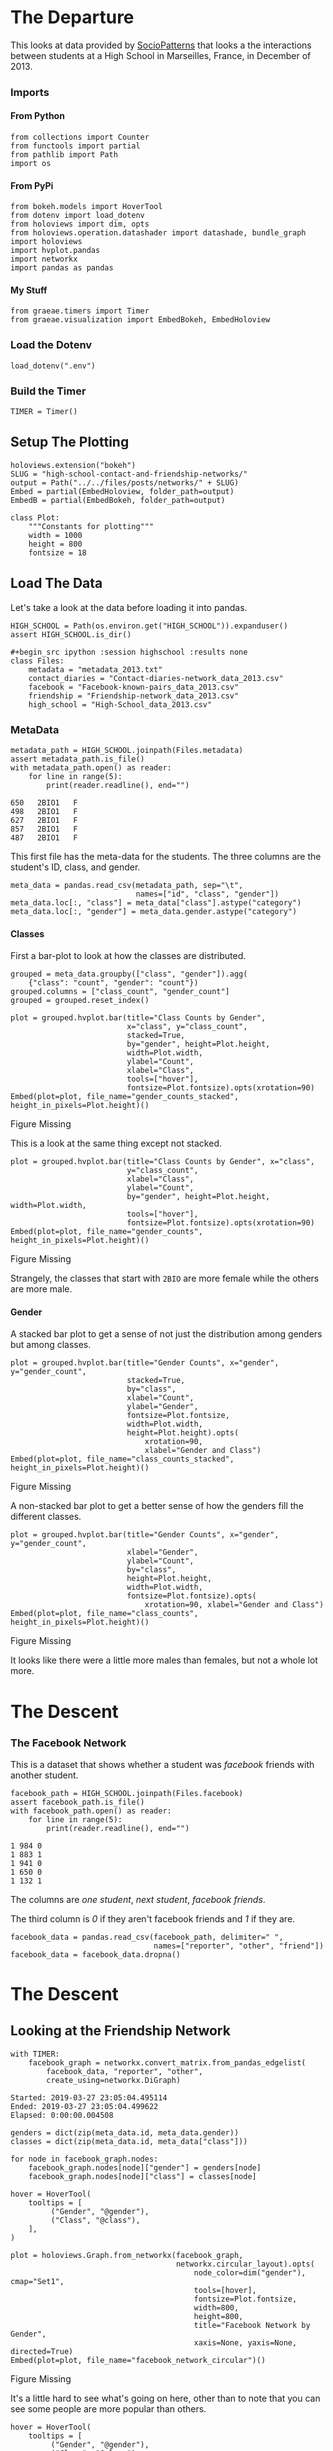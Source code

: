 #+BEGIN_COMMENT
.. title: High School Facebook Networks
.. slug: high-school-facebook-networks
.. date: 2019-03-27 17:38:17 UTC-07:00
.. tags: networks,exploration
.. category: Networks
.. link: 
.. description: A look at the High School Facebook Networks.
.. type: text
.. status:
.. updated: 2019-03-27 00:11:17 UTC-07:00

#+END_COMMENT
#+OPTIONS: H:5
#+TOC: headlines 2
#+BEGIN_SRC ipython :session highschool :results none :exports none
%load_ext autoreload
%autoreload 2
#+END_SRC
* The Departure
  This looks at data provided by [[http://www.sociopatterns.org][SocioPatterns]] that looks a the interactions between students at a High School in Marseilles, France, in December of 2013.
*** Imports
**** From Python
#+begin_src ipython :session highschool :results none
from collections import Counter
from functools import partial
from pathlib import Path
import os
#+end_src
**** From PyPi
#+begin_src ipython :session highschool :results none
from bokeh.models import HoverTool
from dotenv import load_dotenv
from holoviews import dim, opts
from holoviews.operation.datashader import datashade, bundle_graph
import holoviews
import hvplot.pandas
import networkx
import pandas as pandas
#+end_src
**** My Stuff
#+begin_src ipython :session highschool :results none
from graeae.timers import Timer
from graeae.visualization import EmbedBokeh, EmbedHoloview
#+end_src
*** Load the Dotenv
#+begin_src ipython :session highschool :results none
load_dotenv(".env")
#+end_src
*** Build the Timer
#+begin_src ipython :session highschool :results none
TIMER = Timer()
#+end_src
** Setup The Plotting
#+begin_src ipython :session highschool :results none
holoviews.extension("bokeh")
SLUG = "high-school-contact-and-friendship-networks/"
output = Path("../../files/posts/networks/" + SLUG)
Embed = partial(EmbedHoloview, folder_path=output)
EmbedB = partial(EmbedBokeh, folder_path=output)
#+end_src

#+begin_src ipython :session highschool :results none
class Plot:
    """Constants for plotting"""
    width = 1000
    height = 800
    fontsize = 18
#+end_src
** Load The Data
   Let's take a look at the data before loading it into pandas.

#+begin_src ipython :session highschool :results none
HIGH_SCHOOL = Path(os.environ.get("HIGH_SCHOOL")).expanduser()
assert HIGH_SCHOOL.is_dir()

#+begin_src ipython :session highschool :results none
class Files:
    metadata = "metadata_2013.txt"
    contact_diaries = "Contact-diaries-network_data_2013.csv"
    facebook = "Facebook-known-pairs_data_2013.csv"
    friendship = "Friendship-network_data_2013.csv"
    high_school = "High-School_data_2013.csv"
#+end_src

*** MetaData
#+begin_src ipython :session highschool :results output :exports both
metadata_path = HIGH_SCHOOL.joinpath(Files.metadata)
assert metadata_path.is_file()
with metadata_path.open() as reader:
    for line in range(5):
        print(reader.readline(), end="")
#+end_src

#+RESULTS:
: 650	2BIO1	F
: 498	2BIO1	F
: 627	2BIO1	F
: 857	2BIO1	F
: 487	2BIO1	F

This first file has the meta-data for the students. The three columns are the student's ID, class, and gender.

#+begin_src ipython :session highschool :results none
meta_data = pandas.read_csv(metadata_path, sep="\t", 
                            names=["id", "class", "gender"])
meta_data.loc[:, "class"] = meta_data["class"].astype("category")
meta_data.loc[:, "gender"] = meta_data.gender.astype("category")
#+end_src

**** Classes
     First a bar-plot to look at how the classes are distributed.

#+begin_src ipython :session highschool :results none
grouped = meta_data.groupby(["class", "gender"]).agg(
    {"class": "count", "gender": "count"})
grouped.columns = ["class_count", "gender_count"]
grouped = grouped.reset_index()
#+end_src

#+begin_src ipython :session highschool :results output raw :exports both
plot = grouped.hvplot.bar(title="Class Counts by Gender", 
                          x="class", y="class_count", 
                          stacked=True,
                          by="gender", height=Plot.height, 
                          width=Plot.width,
                          ylabel="Count",
                          xlabel="Class",
                          tools=["hover"],
                          fontsize=Plot.fontsize).opts(xrotation=90)
Embed(plot=plot, file_name="gender_counts_stacked", height_in_pixels=Plot.height)()
#+end_src

#+RESULTS:
#+begin_export html
<object type="text/html" data="gender_counts_stacked.html" style="width:100%" height=800>
  <p>Figure Missing</p>
</object>
#+end_export

This is a look at the same thing except not stacked.
#+begin_src ipython :session highschool :results output raw :exports both
plot = grouped.hvplot.bar(title="Class Counts by Gender", x="class", 
                          y="class_count",
                          xlabel="Class",
                          ylabel="Count",
                          by="gender", height=Plot.height, width=Plot.width, 
                          tools=["hover"],
                          fontsize=Plot.fontsize).opts(xrotation=90)
Embed(plot=plot, file_name="gender_counts", height_in_pixels=Plot.height)()
#+end_src

#+RESULTS:
#+begin_export html
<object type="text/html" data="gender_counts.html" style="width:100%" height=800>
  <p>Figure Missing</p>
</object>
#+end_export

Strangely, the classes that start with =2BIO= are more female while the others are more male.
**** Gender
     A stacked bar plot to get a sense of not just the distribution among genders but among classes.
#+begin_src ipython :session highschool :results output raw :exports both
plot = grouped.hvplot.bar(title="Gender Counts", x="gender", y="gender_count",
                          stacked=True,
                          by="class", 
                          xlabel="Count",
                          ylabel="Gender",
                          fontsize=Plot.fontsize,
                          width=Plot.width,
                          height=Plot.height).opts(
                              xrotation=90, 
                              xlabel="Gender and Class")
Embed(plot=plot, file_name="class_counts_stacked", height_in_pixels=Plot.height)()
#+end_src

#+RESULTS:
#+begin_export html
<object type="text/html" data="class_counts_stacked.html" style="width:100%" height=800>
  <p>Figure Missing</p>
</object>
#+end_export

A non-stacked bar plot to get a better sense of how the genders fill the different classes.

#+begin_src ipython :session highschool :results output raw :exports both
plot = grouped.hvplot.bar(title="Gender Counts", x="gender", y="gender_count",
                          xlabel="Gender",
                          ylabel="Count",
                          by="class", 
                          height=Plot.height,
                          width=Plot.width,
                          fontsize=Plot.fontsize).opts(
                              xrotation=90, xlabel="Gender and Class")
Embed(plot=plot, file_name="class_counts", height_in_pixels=Plot.height)()
#+end_src

#+RESULTS:
#+begin_export html
<object type="text/html" data="class_counts.html" style="width:100%" height=800>
  <p>Figure Missing</p>
</object>
#+end_export

It looks like there were a little more males than females, but not a whole lot more.

* The Descent
*** The Facebook Network
    This is a dataset that shows whether a student was /facebook/ friends with another student.

#+begin_src ipython :session highschool :results output :exports both
facebook_path = HIGH_SCHOOL.joinpath(Files.facebook)
assert facebook_path.is_file()
with facebook_path.open() as reader:
    for line in range(5):
        print(reader.readline(), end="")
#+end_src

#+RESULTS:
: 1 984 0
: 1 883 1
: 1 941 0
: 1 650 0
: 1 132 1

The columns are /one student/, /next student/, /facebook friends/.

The third column is /0/ if they aren't facebook friends and /1/ if they are.

#+begin_src ipython :session highschool :results none
facebook_data = pandas.read_csv(facebook_path, delimiter=" ", 
                                names=["reporter", "other", "friend"])
facebook_data = facebook_data.dropna()
#+end_src
* The Descent
** Looking at the Friendship Network

#+begin_src ipython :session highschool :results output :exports both
with TIMER:
    facebook_graph = networkx.convert_matrix.from_pandas_edgelist(
        facebook_data, "reporter", "other", 
        create_using=networkx.DiGraph)
#+end_src

#+RESULTS:
: Started: 2019-03-27 23:05:04.495114
: Ended: 2019-03-27 23:05:04.499622
: Elapsed: 0:00:00.004508
#+begin_src ipython :session highschool :results none
genders = dict(zip(meta_data.id, meta_data.gender))
classes = dict(zip(meta_data.id, meta_data["class"]))
#+end_src

#+begin_src ipython :session highschool :results none
for node in facebook_graph.nodes:
    facebook_graph.nodes[node]["gender"] = genders[node]
    facebook_graph.nodes[node]["class"] = classes[node]
#+end_src

#+begin_src ipython :session highschool :results output raw :exports both
hover = HoverTool(
    tooltips = [
         ("Gender", "@gender"),
         ("Class", "@class"),
    ],
)

plot = holoviews.Graph.from_networkx(facebook_graph,
                                     networkx.circular_layout).opts(
                                         node_color=dim("gender"), cmap="Set1",
                                         tools=[hover],
                                         fontsize=Plot.fontsize,
                                         width=800,
                                         height=800,                                        
                                         title="Facebook Network by Gender",
                                         xaxis=None, yaxis=None, directed=True)
Embed(plot=plot, file_name="facebook_network_circular")()
#+end_src

#+RESULTS:
#+begin_export html
<object type="text/html" data="facebook_network_circular.html" style="width:100%" height=800>
  <p>Figure Missing</p>
</object>
#+end_export

It's a little hard to see what's going on here, other than to note that you can see some people are more popular than others.

#+begin_src ipython :session highschool :results output raw :exports both
hover = HoverTool(
    tooltips = [
         ("Gender", "@gender"),
         ("Class", "@class"),
    ],
)

plot = holoviews.Graph.from_networkx(facebook_graph,
                                     networkx.circular_layout).opts(
                                         node_color=dim("class"), cmap="Set1",
                                         tools=[hover],
                                         fontsize=Plot.fontsize,
                                         width=800,
                                         height=800,                                        
                                         title="Facebook Network by Class",
                                         xaxis=None, yaxis=None, directed=True)
Embed(plot=plot, file_name="facebook_network_circular_class")()
#+end_src

#+RESULTS:
#+begin_export html
<object type="text/html" data="facebook_network_circular_class.html" style="width:100%" height=800>
  <p>Figure Missing</p>
</object>
#+end_export

#+begin_src ipython :session highschool :results output raw :exports both
plot = holoviews.Graph.from_networkx(facebook_graph, networkx.spring_layout, ).opts(
                                         node_color=dim("class"), cmap="Set1",
                                         tools=["hover"],
                                         width=800,
                                         height=800,
                                         title="Facebook Network By Class",
                                         xaxis=None, yaxis=None, directed=True)
Embed(plot=plot, file_name="facebook_network_class_spring", height_in_pixels=810)()
#+end_src

#+RESULTS:
#+begin_export html
<object type="text/html" data="facebook_network_class_spring.html" style="width:100%" height=810>
  <p>Figure Missing</p>
</object>
#+end_export

#+begin_src ipython :session highschool :results output raw :exports both
plot = holoviews.Graph.from_networkx(facebook_graph, networkx.spring_layout, ).opts(
                                         node_color=dim("gender"), cmap="Set1",
                                         tools=["hover"],
                                         width=800,
                                         height=800,
                                         title="Facebook Network By Gender",
                                         xaxis=None, yaxis=None, directed=True)
Embed(plot=plot, file_name="facebook_network_gender_spring", height_in_pixels=810)()
#+end_src

#+RESULTS:
#+begin_export html
<object type="text/html" data="facebook_network_gender_spring.html" style="width:100%" height=810>
  <p>Figure Missing</p>
</object>
#+end_export

* End
** Citations
   - R. Mastrandrea, J. Fournet, A. Barrat,
Contact patterns in a high school: a comparison between data collected using wearable sensors, contact diaries and friendship surveys.
PLoS ONE 10(9): e0136497 (2015)

